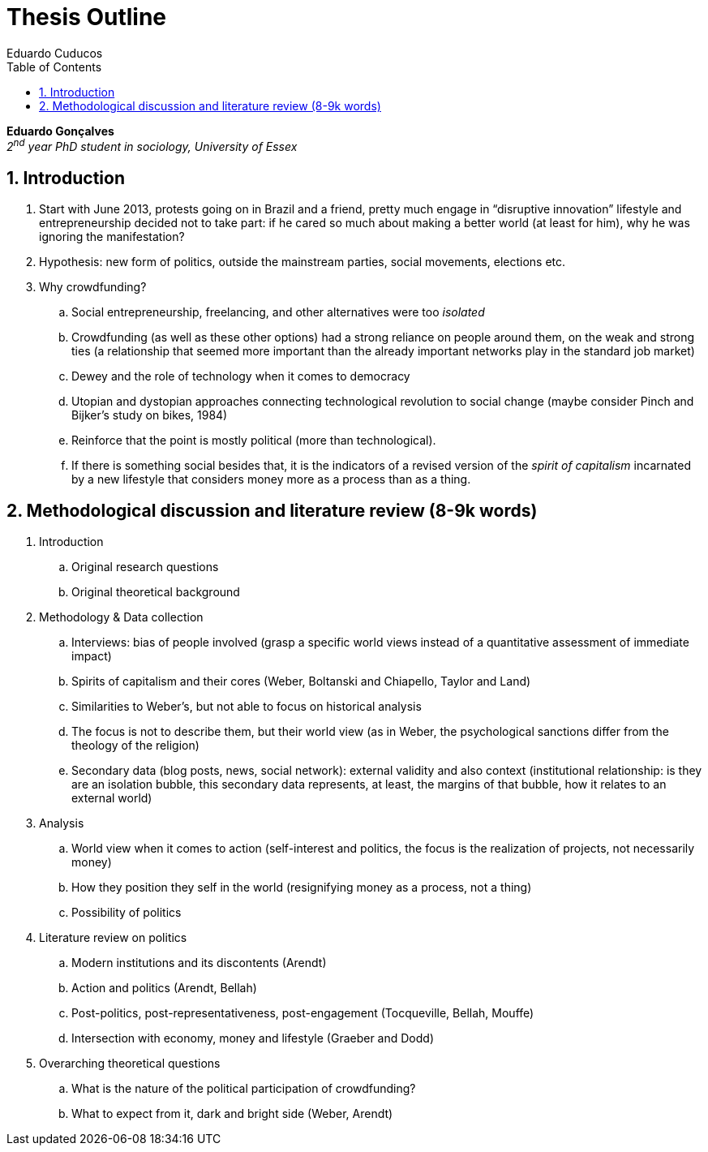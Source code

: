 = Thesis Outline
Eduardo Cuducos
:homepage: http://cuducos.me
:numbered:
:toc:
:sectanchors:
:icons: font

*Eduardo Gonçalves* +
_2^nd^ year PhD student in sociology, University of Essex_

== Introduction

. Start with June 2013, protests going on in Brazil and a friend, pretty much engage in “disruptive innovation” lifestyle and entrepreneurship decided not to take part: if he cared so much about making a better world (at least for him), why he was ignoring the manifestation?
. Hypothesis: new form of politics, outside the mainstream parties, social movements, elections etc.
. Why crowdfunding?
.. Social entrepreneurship, freelancing, and other alternatives were too _isolated_
.. Crowdfunding (as well as these other options) had a strong reliance on people around them, on the weak and strong ties (a relationship that seemed more important than the already important networks play in the standard job market)
.. Dewey and the role of technology when it comes to democracy
.. Utopian and dystopian approaches connecting technological revolution to social change (maybe consider Pinch and Bijker's study on bikes, 1984)
.. Reinforce that the point is mostly political (more than technological).
.. If there is something social besides that, it is the indicators of a revised version of the _spirit of capitalism_ incarnated by a new lifestyle that considers money more as a process than as a thing.

== Methodological discussion and literature review (8-9k words)

. Introduction
.. Original research questions
.. Original theoretical background 
. Methodology & Data collection
.. Interviews: bias of people involved (grasp a specific world views instead of a quantitative assessment of immediate impact)
.. Spirits of capitalism and their cores (Weber, Boltanski and Chiapello, Taylor and Land)
.. Similarities to Weber's, but not able to focus on historical analysis
.. The focus is not to describe them, but their world view (as in Weber, the psychological sanctions differ from the theology of the religion)
.. Secondary data (blog posts, news, social network): external validity and also context (institutional relationship: is they are an isolation bubble, this secondary data represents, at least, the margins of that bubble, how it relates to an external world)
. Analysis
.. World view when it comes to action (self-interest and politics, the focus is the realization of projects, not necessarily money)
.. How they position they self in the world (resignifying money as a process, not a thing)
.. Possibility of politics
. Literature review on politics
.. Modern institutions and its discontents (Arendt)
.. Action and politics (Arendt, Bellah)
.. Post-politics, post-representativeness, post-engagement (Tocqueville, Bellah, Mouffe)
.. Intersection with economy, money and lifestyle (Graeber and Dodd)
. Overarching theoretical questions
.. What is the nature of the political participation of crowdfunding?
.. What to expect from it, dark and bright side (Weber, Arendt)
